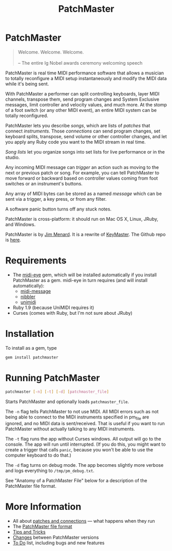 #+title: PatchMaster
#+html: <!--#include virtual="header.html"-->
#+options: num:nil

* PatchMaster

#+begin_quote
Welcome. Welcome. Welcome.\\
\\
-- The entire Ig Nobel awards ceremony welcoming speech
#+end_quote

PatchMaster is real time MIDI performance software that allows a musician to
totally reconfigure a MIDI setup instantaneously and modify the MIDI data
while it's being sent.

With PatchMaster a performer can split controlling keyboards, layer MIDI
channels, transpose them, send program changes and System Exclusive
messages, limit controller and velocity values, and much more. At the stomp
of a foot switch (or any other MIDI event), an entire MIDI system can be
totally reconfigured.

PatchMaster lets you describe /songs/, which are lists of /patches/ that
connect /instruments/. Those /connections/ can send program changes, set
keyboard splits, transpose, send volume or other controller changes, and let
you apply any Ruby code you want to the MIDI stream in real time.

/Song lists/ let you organize songs into set lists for live performance or
in the studio.

Any incoming MIDI message can /trigger/ an action such as moving to the next
or previous patch or song. For example, you can tell PatchMaster to move
forward or backward based on controller values coming from foot switches or
an instrument's buttons.

Any array of MIDI bytes can be stored as a named /message/ which can be sent
via a trigger, a key press, or from any filter.

A software panic button turns off any stuck notes.

PatchMaster is cross-platform: it should run on Mac OS X, Linux, JRuby, and
Windows.

PatchMaster is by [[mailto:jim@jimmenard.com][Jim Menard]]. It is a rewrite of [[http://jimmenard.com/projects/keymaster/][KeyMaster]]. The Github repo
is [[https://github.com/jimm/patchmaster][here]].

* Requirements

- The [[https://github.com/arirusso/midi-eye][midi-eye]] gem, which will be installed automatically if you install
  PatchMaster as a gem. midi-eye in turn requires (and will install
  automatically):
  - [[https://github.com/arirusso/midi-message][midi-message]]
  - [[https://github.com/arirusso/nibbler][nibbler]]
  - [[https://github.com/arirusso/unimidi][unimidi]]
- Ruby 1.9 (because UniMIDI requires it)
- Curses (comes with Ruby, but I'm not sure about JRuby)

* Installation

To install as a gem, type

#+begin_src sh
  gem install patchmaster
#+end_src

* Running PatchMaster

#+begin_src sh
  patchmaster [-n] [-t] [-d] [patchmaster_file]
#+end_src

Starts PatchMaster and optionally loads =patchmaster_file=.

The =-n= flag tells PatchMaster to not use MIDI. All MIDI errors such as not
being able to connect to the MIDI instruments specified in pm_file are
ignored, and no MIDI data is sent/received. That is useful if you want to
run PatchMaster without actually talking to any MIDI instruments.

The =-t= flag runs the app without Curses windows. All output will go to the
console. The app will run until interrupted. (If you do this, you might want
to create a trigger that calls =panic=, because you won't be able to use the
computer keyboard to do that.)

The =-d= flag turns on debug mode. The app becomes slightly more verbose and
logs everything to =/tmp/pm_debug.txt=.

See "Anatomy of a PatchMaster File" below for a description of the
PatchMaster file format.

* More Information

- All about [[file:patches.org][patches and connections]] --- what happens when they run
- The [[file:file_format.org][PatchMaster file format]]
- [[file:tips_and_tricks.org][Tips and Tricks]]
- [[file:changes.org][Changes]] between PatchMaster versions
- [[file:todo.org][To Do]] list, including bugs and new features
